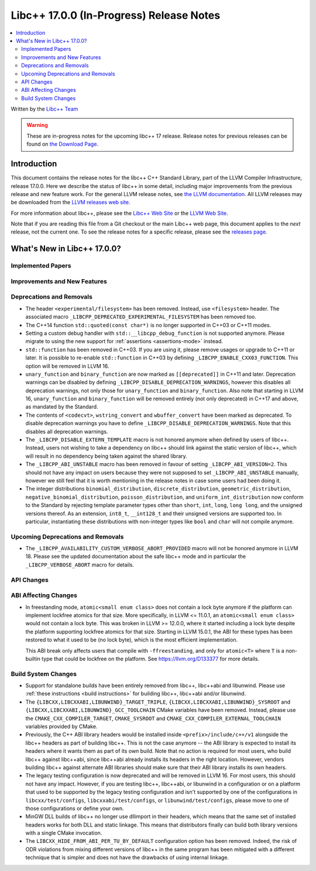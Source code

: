 =========================================
Libc++ 17.0.0 (In-Progress) Release Notes
=========================================

.. contents::
   :local:
   :depth: 2

Written by the `Libc++ Team <https://libcxx.llvm.org>`_

.. warning::

   These are in-progress notes for the upcoming libc++ 17 release.
   Release notes for previous releases can be found on
   `the Download Page <https://releases.llvm.org/download.html>`_.

Introduction
============

This document contains the release notes for the libc++ C++ Standard Library,
part of the LLVM Compiler Infrastructure, release 17.0.0. Here we describe the
status of libc++ in some detail, including major improvements from the previous
release and new feature work. For the general LLVM release notes, see `the LLVM
documentation <https://llvm.org/docs/ReleaseNotes.html>`_. All LLVM releases may
be downloaded from the `LLVM releases web site <https://llvm.org/releases/>`_.

For more information about libc++, please see the `Libc++ Web Site
<https://libcxx.llvm.org>`_ or the `LLVM Web Site <https://llvm.org>`_.

Note that if you are reading this file from a Git checkout or the
main Libc++ web page, this document applies to the *next* release, not
the current one. To see the release notes for a specific release, please
see the `releases page <https://llvm.org/releases/>`_.

What's New in Libc++ 17.0.0?
============================

Implemented Papers
------------------

Improvements and New Features
-----------------------------

Deprecations and Removals
-------------------------

- The header ``<experimental/filesystem>`` has been removed. Instead, use
  ``<filesystem>`` header. The associated macro
  ``_LIBCPP_DEPRECATED_EXPERIMENTAL_FILESYSTEM`` has been removed too.

- The C++14 function ``std::quoted(const char*)`` is no longer supported in
  C++03 or C++11 modes.

- Setting a custom debug handler with ``std::__libcpp_debug_function`` is not
  supported anymore. Please migrate to using the new support for
  :ref:`assertions <assertions-mode>` instead.

- ``std::function`` has been removed in C++03. If you are using it, please remove usages
  or upgrade to C++11 or later. It is possible to re-enable ``std::function`` in C++03 by defining
  ``_LIBCPP_ENABLE_CXX03_FUNCTION``. This option will be removed in LLVM 16.

- ``unary_function`` and ``binary_function`` are now marked as ``[[deprecated]]`` in C++11 and later.
  Deprecation warnings can be disabled by defining ``_LIBCPP_DISABLE_DEPRECATION_WARNINGS``, however
  this disables all deprecation warnings, not only those for ``unary_function`` and ``binary_function``.
  Also note that starting in LLVM 16, ``unary_function`` and ``binary_function`` will be removed entirely
  (not only deprecated) in C++17 and above, as mandated by the Standard.

- The contents of ``<codecvt>``, ``wstring_convert`` and ``wbuffer_convert`` have been marked as deprecated.
  To disable deprecation warnings you have to define ``_LIBCPP_DISABLE_DEPRECATION_WARNINGS``. Note that this
  disables all deprecation warnings.

- The ``_LIBCPP_DISABLE_EXTERN_TEMPLATE`` macro is not honored anymore when defined by
  users of libc++. Instead, users not wishing to take a dependency on libc++ should link
  against the static version of libc++, which will result in no dependency being
  taken against the shared library.

- The ``_LIBCPP_ABI_UNSTABLE`` macro has been removed in favour of setting
  ``_LIBCPP_ABI_VERSION=2``. This should not have any impact on users because
  they were not supposed to set ``_LIBCPP_ABI_UNSTABLE`` manually, however we
  still feel that it is worth mentioning in the release notes in case some users
  had been doing it.

- The integer distributions ``binomial_distribution``, ``discrete_distribution``,
  ``geometric_distribution``, ``negative_binomial_distribution``, ``poisson_distribution``,
  and ``uniform_int_distribution`` now conform to the Standard by rejecting
  template parameter types other than ``short``, ``int``, ``long``, ``long long``,
  and the unsigned versions thereof. As an extension, ``int8_t``, ``__int128_t`` and
  their unsigned versions are supported too. In particular, instantiating these
  distributions with non-integer types like ``bool`` and ``char`` will not compile
  anymore.

Upcoming Deprecations and Removals
----------------------------------

- The ``_LIBCPP_AVAILABILITY_CUSTOM_VERBOSE_ABORT_PROVIDED`` macro will not be honored anymore in LLVM 18.
  Please see the updated documentation about the safe libc++ mode and in particular the ``_LIBCPP_VERBOSE_ABORT``
  macro for details.

API Changes
-----------

ABI Affecting Changes
---------------------
- In freestanding mode, ``atomic<small enum class>`` does not contain a lock byte anymore if the platform
  can implement lockfree atomics for that size. More specifically, in LLVM <= 11.0.1, an ``atomic<small enum class>``
  would not contain a lock byte. This was broken in LLVM >= 12.0.0, where it started including a lock byte despite
  the platform supporting lockfree atomics for that size. Starting in LLVM 15.0.1, the ABI for these types has been
  restored to what it used to be (no lock byte), which is the most efficient implementation.

  This ABI break only affects users that compile with ``-ffreestanding``, and only for ``atomic<T>`` where ``T``
  is a non-builtin type that could be lockfree on the platform. See https://llvm.org/D133377 for more details.

Build System Changes
--------------------

- Support for standalone builds have been entirely removed from libc++, libc++abi and
  libunwind. Please use :ref:`these instructions <build instructions>` for building
  libc++, libc++abi and/or libunwind.

- The ``{LIBCXX,LIBCXXABI,LIBUNWIND}_TARGET_TRIPLE``, ``{LIBCXX,LIBCXXABI,LIBUNWIND}_SYSROOT`` and
  ``{LIBCXX,LIBCXXABI,LIBUNWIND}_GCC_TOOLCHAIN`` CMake variables have been removed. Instead, please
  use the ``CMAKE_CXX_COMPILER_TARGET``, ``CMAKE_SYSROOT`` and ``CMAKE_CXX_COMPILER_EXTERNAL_TOOLCHAIN``
  variables provided by CMake.

- Previously, the C++ ABI library headers would be installed inside ``<prefix>/include/c++/v1``
  alongside the libc++ headers as part of building libc++. This is not the case anymore -- the
  ABI library is expected to install its headers where it wants them as part of its own build.
  Note that no action is required for most users, who build libc++ against libc++abi, since
  libc++abi already installs its headers in the right location. However, vendors building
  libc++ against alternate ABI libraries should make sure that their ABI library installs
  its own headers.

- The legacy testing configuration is now deprecated and will be removed in LLVM 16. For
  most users, this should not have any impact. However, if you are testing libc++, libc++abi, or
  libunwind in a configuration or on a platform that used to be supported by the legacy testing
  configuration and isn't supported by one of the configurations in ``libcxx/test/configs``,
  ``libcxxabi/test/configs``, or ``libunwind/test/configs``, please move to one of those
  configurations or define your own.

- MinGW DLL builds of libc++ no longer use dllimport in their headers, which
  means that the same set of installed headers works for both DLL and static
  linkage. This means that distributors finally can build both library
  versions with a single CMake invocation.

- The ``LIBCXX_HIDE_FROM_ABI_PER_TU_BY_DEFAULT`` configuration option has been removed. Indeed,
  the risk of ODR violations from mixing different versions of libc++ in the same program has
  been mitigated with a different technique that is simpler and does not have the drawbacks of
  using internal linkage.
